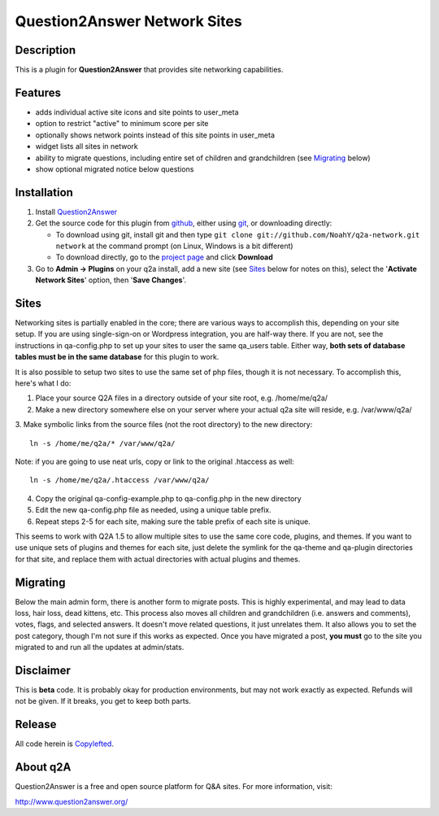 ==============================
Question2Answer Network Sites
==============================
-----------
Description
-----------
This is a plugin for **Question2Answer** that provides site networking capabilities. 

--------
Features
--------
- adds individual active site icons and site points to user_meta
- option to restrict "active" to minimum score per site
- optionally shows network points instead of this site points in user_meta
- widget lists all sites in network
- ability to migrate questions, including entire set of children and grandchildren (see `Migrating`_ below)
- show optional migrated notice below questions

------------
Installation
------------
#. Install Question2Answer_
#. Get the source code for this plugin from github_, either using git_, or downloading directly:

   - To download using git, install git and then type 
     ``git clone git://github.com/NoahY/q2a-network.git network``
     at the command prompt (on Linux, Windows is a bit different)
   - To download directly, go to the `project page`_ and click **Download**

#. Go to **Admin -> Plugins** on your q2a install, add a new site (see `Sites`_ below for notes on this), select the '**Activate Network Sites**' option, then '**Save Changes**'.

.. _Question2Answer: http://www.question2answer.org/install.php
.. _git: http://git-scm.com/
.. _github:
.. _project page: https://github.com/NoahY/q2a-network

-----------
Sites
-----------
.. Sites:
Networking sites is partially enabled in the core; there are various ways to accomplish this, depending on your site setup.  If you are using single-sign-on or Wordpress integration, you are half-way there.  If you are not, see the instructions in qa-config.php to set up your sites to user the same qa_users table.  Either way, **both sets of database tables must be in the same database** for this plugin to work.

It is also possible to setup two sites to use the same set of php files, though it is not necessary.  To accomplish this, here's what I do:

1. Place your source Q2A files in a directory outside of your site root, e.g. /home/me/q2a/

2. Make a new directory somewhere else on your server where your actual q2a site will reside, e.g. /var/www/q2a/

3. Make symbolic links from the source files (not the root directory) to the new directory:
::
    ln -s /home/me/q2a/* /var/www/q2a/

Note: if you are going to use neat urls, copy or link to the original .htaccess as well:
::
    ln -s /home/me/q2a/.htaccess /var/www/q2a/

4. Copy the original qa-config-example.php to qa-config.php in the new directory    

5. Edit the new qa-config.php file as needed, using a unique table prefix.

6. Repeat steps 2-5 for each site, making sure the table prefix of each site is unique.

This seems to work with Q2A 1.5 to allow multiple sites to use the same core code, plugins, and themes.  If you want to use unique sets of plugins and themes for each site, just delete the symlink for the qa-theme and qa-plugin directories for that site, and replace them with actual directories with actual plugins and themes.

-----------
Migrating
-----------
.. Migrating:
Below the main admin form, there is another form to migrate posts.  This is highly experimental, and may lead to data loss, hair loss, dead kittens, etc.  This process also moves all children and grandchildren (i.e. answers and comments), votes, flags, and selected answers.  It doesn't move related questions, it just unrelates them.  It also allows you to set the post category, though I'm not sure if this works as expected.  Once you have migrated a post, **you must** go to the site you migrated to and run all the updates at admin/stats.

----------
Disclaimer
----------
This is **beta** code.  It is probably okay for production environments, but may not work exactly as expected.  Refunds will not be given.  If it breaks, you get to keep both parts.

-------
Release
-------
All code herein is Copylefted_.

.. _Copylefted: http://en.wikipedia.org/wiki/Copyleft

---------
About q2A
---------
Question2Answer is a free and open source platform for Q&A sites. For more information, visit:

http://www.question2answer.org/
